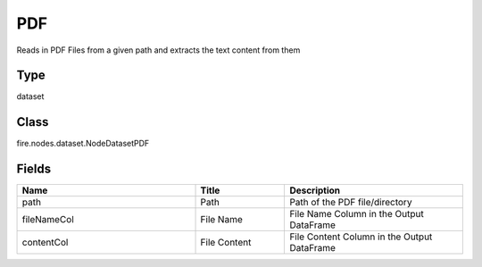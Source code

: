 PDF
=========== 

Reads in PDF Files from a given path and extracts the text content from them

Type
--------- 

dataset

Class
--------- 

fire.nodes.dataset.NodeDatasetPDF

Fields
--------- 

.. list-table::
      :widths: 10 5 10
      :header-rows: 1

      * - Name
        - Title
        - Description
      * - path
        - Path
        - Path of the PDF file/directory
      * - fileNameCol
        - File Name
        - File Name Column in the Output DataFrame
      * - contentCol
        - File Content
        - File Content Column in the Output DataFrame




